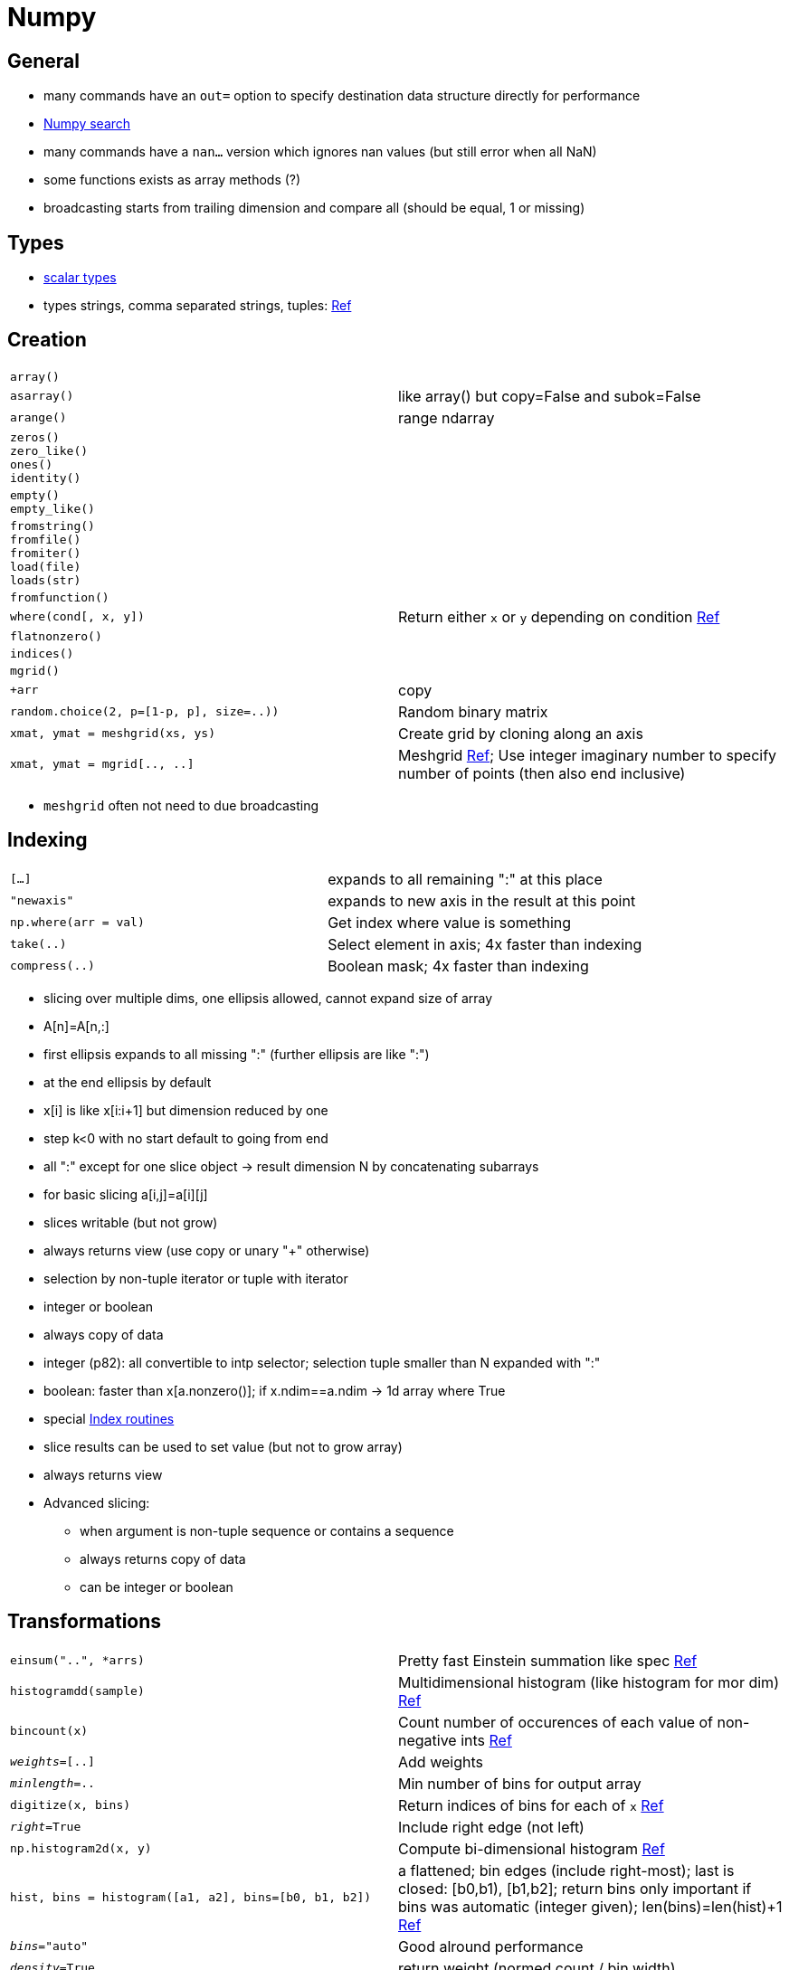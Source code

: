 = Numpy

:toc:

== General

* many commands have an `out=` option to specify destination data structure directly for performance
* https://docs.scipy.org/doc/numpy/search.html[Numpy search]
* many commands have a `nan...` version which ignores nan values (but still error when all NaN)
* some functions exists as array methods (?)
* broadcasting starts from trailing dimension and compare all (should be equal, 1 or missing)

== Types

* http://docs.scipy.org/doc/numpy/reference/arrays.scalars.html#arrays-scalars-built-in[scalar types]
* types strings, comma separated strings, tuples: http://docs.scipy.org/doc/numpy/reference/arrays.dtypes.html#specifying-and-constructing-data-types[Ref]

== Creation

[cols="m,d"]
|===
| array()                                   |
| asarray()                                 | like array() but copy=False and subok=False
| arange()                                  | range ndarray
| zeros() +
  zero_like() +
  ones() +
  identity()                                |
| empty() +
  empty_like()                              |
| fromstring() +
  fromfile() +
  fromiter() +
  load(file) +
  loads(str)                                |
| fromfunction()                            |
| where(cond[, x, y])                       | Return either `x` or `y` depending on condition https://docs.scipy.org/doc/numpy/reference/generated/numpy.where.html[Ref]
| flatnonzero()                             |
| indices()                                 |
| mgrid()                                   |
| +arr                                      | copy
| random.choice(2, p=[1-p, p], size=..))    | Random binary matrix
| xmat, ymat = meshgrid(xs, ys)             | Create grid by cloning along an axis
| xmat, ymat = mgrid[.., ..]                | Meshgrid https://docs.scipy.org/doc/numpy/reference/generated/numpy.mgrid.html[Ref]; Use integer imaginary number to specify number of points (then also end inclusive)
|===

* `meshgrid` often not need to due broadcasting

== Indexing

[cols="m,d"]
|===
| [...]                                     | expands to all remaining ":" at this place
| "newaxis"                                 | expands to new axis in the result at this point
| np.where(arr = val)                       | Get index where value is something
| take(..)                                  | Select element in axis; 4x faster than indexing
| compress(..)                              | Boolean mask; 4x faster than indexing
|===

* slicing over multiple dims, one ellipsis allowed, cannot expand size of array
* A[n]=A[n,:]
* first ellipsis expands to all missing ":" (further ellipsis are like ":")
* at the end ellipsis by default
* x[i] is like x[i:i+1] but dimension reduced by one
* step k<0 with no start default to going from end
* all ":" except for one slice object -> result dimension N by concatenating subarrays
* for basic slicing a[i,j]=a[i][j]
* slices writable (but not grow)
* always returns view (use copy or unary "+" otherwise)

* selection by non-tuple iterator or tuple with iterator
* integer or boolean
* always copy of data
* integer (p82): all convertible to intp selector; selection tuple smaller than N expanded with ":"
* boolean: faster than x[a.nonzero()]; if x.ndim==a.ndim -> 1d array where True
* special https://docs.scipy.org/doc/numpy/reference/routines.indexing.html[Index routines]

* slice results can be used to set value (but not to grow array)
* always returns view
* Advanced slicing:
** when argument is non-tuple sequence or contains a sequence
** always returns copy of data
** can be integer or boolean

== Transformations

[cols="m,d"]
|===
| einsum("..", *arrs)                       | Pretty fast Einstein summation like spec https://docs.scipy.org/doc/numpy/reference/generated/numpy.einsum.html[Ref]
| histogramdd(sample)                       | Multidimensional histogram (like histogram for mor dim) http://docs.scipy.org/doc/numpy/reference/generated/numpy.histogramdd.html#numpy.histogramdd[Ref]
| bincount(x)                               | Count number of occurences of each value of non-negative ints https://docs.scipy.org/doc/numpy/reference/generated/numpy.bincount.html[Ref]
| _weights_=[..]                            | Add weights
| _minlength_=..                            | Min number of bins for output array
| digitize(x, bins)                         | Return indices of bins for each of `x` https://docs.scipy.org/doc/numpy/reference/generated/numpy.digitize.html[Ref]
| _right_=True                              | Include right edge (not left)
| np.histogram2d(x, y)                      | Compute bi-dimensional histogram http://docs.scipy.org/doc/numpy/reference/generated/numpy.histogram2d.html#numpy.histogram2d[Ref]
| hist, bins = histogram([a1, a2], bins=[b0, b1, b2]) | a flattened; bin edges (include right-most); last is closed: [b0,b1), [b1,b2];  return bins only important if bins was automatic (integer given); len(bins)=len(hist)+1 http://docs.scipy.org/doc/numpy/reference/generated/numpy.histogram.html#numpy.histogram[Ref]
| _bins_="auto"                             | Good alround performance
| _density_=True                            | return weight (normed count / bin width)
| _weights_=..                              |
| _range_=(low,top)                         | upper and lower range; default (a.min(), a.max())
| arr[:,None]                               | Numpy 1D array to create 2D array with empty axis
| interp(x, x_data, y_data)                 | x_data needs to be sorted
| _period_=..                               |
| _left_=.. +
  _right_=..                                | value for out-of-bounds on data
| non_to_num(x)                             | NaN -> 0, inf -> large numbers
| heaviside(x, x_dest=None)                 | 1 for x>0
| convolve(a, v)                            | Discrete 1D convs
| trapz(y)                                  | Integrate with trapezoid rule
| gradient(f)                               | Gradient of N-dim array (2nd order accurate central difference)
| unwrap(p)                                 | Unwrap changing deltas to 2*pi complement (?)
| percentile(a, q)                          | Compute q-th percentile
| ptp(a)                                    | Peak to Peak; max-min along some axis
| unique(a)                                 |
| _return_index_=True                       | also indices of first occurences
| _return_inverse_=True                     | Indices to reconstruct original array from unique array
| _return_counts_=True                      | Number times each unique values appears in original arrays
| dict(zip(*np.unique(arr, return_counts=True)))    | Get counts as dict
| trunc                                     | drop fractional part (same as `fix`?)
| round                                     | round (also rint, around, round_?)
| ediff1d(a)                                | Difference of consecutive elements; flattened if needed
| diff(a, n=1)                              | n-th order discrete difference
| np.vectorize(func)                        | Make it a vectorized function
| [i1, ..] = np.digitize([a1, ..], bins)    | bins[i1-1] <= a1 < bins[i1] (if bins increasing); outside bounds 0 or len(bins) [would raise IndexError]; swap and reverse "<="/"<" if bins decreasing; http://docs.scipy.org/doc/numpy/reference/generated/numpy.digitize.html#numpy.digitize[Ref]
| _right_=False                             | "<=" and "<" swap
| bincount(x, weights=None)                 | count non-negative integers; out[n]+=weight[i] http://docs.scipy.org/doc/numpy/reference/generated/numpy.bincount.html#numpy.bincount[Ref]
| a[b.argsort()]                            | Get `a` in sort order of `b`
| a.fill(scalar)                            | Faster than `a[...]=scalar`
| nan_to_num                                |
| real_if_close                             | For complex numbers
| .T                                        | transpose
| .flat                                     |
| apply_along_axis(func1d, axis, arr)       | Apply a function along an axis; Can return vector agains https://docs.scipy.org/doc/numpy/reference/generated/numpy.apply_along_axis.html[Ref]
| *_args_ **_kwargs_                        | Pass to `func1d`
| linspace(start, stop, num=50)             | Default `endpoint=True`
| retstep=True                              | Return stepsize also
|===

* average, cov, corrcoef, msort, median, bincount
* logspace, linspace, meshgrid
* select, piecewise [piecewise func]
* trim_zeros [front, end]
* trapz : trapezoidal integration
* ndiff : n-th order difference
* gradient(func) : uses central differences
* extract(), place() [inv. of extract]
* delete(): subarrays deleted
* polynomial functions (p110)
* set operations (p113)
* `einsum`: `"ii"` for trace, `"i,i"` for inner product, `"ji"` for transpose


* Mathematical function to avoid problems: log(1+x), log(exp(x1)+exp(x2)) [and binary version]

== Special

[cols="m,d"]
|===
| vectorize(pyfunc)                         | Make single element function applicable to Numpy array
|===

== Change shape

[cols="m,d"]
|===
| reshape()                                 | return reshaped, if possible reference old data
| a.reshape((-1, 1))                        | Add second 1-axis to make shapes compatible
| resize()                                  | in-place
| swapaxis()                                |
| flatten()                                 | faster than a.flat.copy() but still much slower than `ravel()`
| ravel()                                   | 1-d version without copy; reference if single segment
| squeeze(a)                                | Remove-single-dimensional entries from shape http://docs.scipy.org/doc/numpy/reference/generated/numpy.squeeze.html#numpy.squeeze[Ref]
|===

* `ravel` needs to copy when incorrect row/column order (e.g. due to `.T`)


== Matrix objects

[cols="m,d"]
|===
| eye                                       | identity
| diag                                      |
| fliplr +
  flipud +
  rot90                                     |
| mat                                       | matrix from data; same as np.asmatrix
|===

* matrix more than ndarray:
** `*` as matrix multiplication
** `.I` inverse, `.T` transpose
** but generally `matrix` is discouraged due to confusion
* class "matrix" (eqiv. "mat")
* asmatrix()
* bmat() : build from string but with matrix variables
* can be created with string notation
* always 2D (-> ravel still 2D and item selection 2D)
* override multiplication, power to matrix version
* special attr: .T, .H, .I [inverse], .A [array view]

== uFuncs

* always element-wise
* does broadcasting (cloning for missing dimensions):
** 1 prepended to smaller arrays
** array with size 1 along dimension, act like having size of largest shape in that dim
** -> 5 * 4x6x5 -> 1x1x5 * 4x6x5 -> 4x6x5 * 4x6x5
* A[...,newaxis] to add 1s at end
* output type by priorities
* frompyfunc()
* seterr : for divide 0, over/underflow
* have special attr (nargs, ntypes, ...)

For all ufuncs:
* <op>.reduce : ? (p163)
* <op>.accumulate : ?
* <op>.reduceat : generalization
* <op>.outer
* use bitwise & | to test arrays (and/or will test truth values of array) -> need braces however (a<1) & (b<2)
* seterr : can set actions for NaN operations

* e.g. multiplication table:

    a=range(...)
    b=range(...)
    table=a[:,nexwaxis]*b


== Various

[cols="m,d"]
|===
| trace(axis1, axis2)                       |
| dot(a, b)                                 | Dot product for vectors, Matrix multiplication http://docs.scipy.org/doc/numpy/reference/generated/numpy.dot.html#numpy.dot[Ref]
| vdot(a, b)                                | Dot product with complex conjugate http://docs.scipy.org/doc/numpy/reference/generated/numpy.vdot.html#numpy.vdot[Ref]
| linalg.svd(a)                             | Singular value decomposition http://docs.scipy.org/doc/numpy/reference/generated/numpy.linalg.svd.html#numpy.linalg.svd[Ref]
| random.randint(a, b=None, size=None)      | Random integer from range(a, b) http://docs.scipy.org/doc/numpy/reference/generated/numpy.random.randint.html#numpy.random.randint[Ref]
| random.shuffle(x)                         | In-place shuffle http://docs.scipy.org/doc/numpy/reference/generated/numpy.random.shuffle.html#numpy.random.shuffle[Ref]
| random.seed(seed)                         | Called when `RandomState` initialized http://docs.scipy.org/doc/numpy/reference/generated/numpy.random.seed.html#numpy.random.seed[Ref]
| sort(a, axis=-1)                          | Sort each vector along axis individually http://docs.scipy.org/doc/numpy/reference/generated/numpy.sort.html#numpy.sort[Ref]
| _order_=..                                | For array with fieldss
| lexsort(..)                               | ? http://docs.scipy.org/doc/numpy/reference/generated/numpy.lexsort.html#numpy.lexsort[Ref]
| argsort(a, axis=-1)                       | Return indices that would sort http://docs.scipy.org/doc/numpy/reference/generated/numpy.argsort.html#numpy.argsort[Ref]
| argmax(a)                                 | Return first indices of max values along axis http://docs.scipy.org/doc/numpy/reference/generated/numpy.argmax.html#numpy.argmax[Ref]
| nanargmax(a)                              | Ignore NaNs. `ValueError` for all NaN slices though. Also incorrect if all -inf. http://docs.scipy.org/doc/numpy/reference/generated/numpy.nanargmax.html#numpy.nanargmax[Ref]
| percentile(a, q)                          | Compute q-th percentile (q in [0,100] or floats) http://docs.scipy.org/doc/numpy/reference/generated/numpy.percentile.html#numpy.percentile[Ref]
| _overwrite_input_=True                    | Re-use (destroy) contents of `a` to save memory
| _interpolation_="linear"                  |
| _keepdims_=True                           | Reduced axis left in result such that broadcast against `a` workss
| arr.flat                                  | 1D iterator over array http://docs.scipy.org/doc/numpy/reference/generated/numpy.ndarray.flat.html#numpy.ndarray.flat[Ref]
| atleast_2d(arr1, arr2, ...)               | Make input as 2D arrays (wrap in axis) http://docs.scipy.org/doc/numpy/reference/generated/numpy.atleast_2d.html#numpy.atleast_2d[Ref]
| expand_dims(a, axis)                      | Insert a new axis that will appear at axis position http://docs.scipy.org/doc/numpy/reference/generated/numpy.expand_dims.html#numpy.expand_dims[Ref]
| linalg.pinv(a)                            | Moore-Penrose pseudo-inverse of matrix http://docs.scipy.org/doc/numpy/reference/generated/numpy.linalg.pinv.html#numpy.linalg.pinv[Ref]
| nditer(..)                                | Efficient multi-dim iterator to iterate over arrays http://docs.scipy.org/doc/numpy/reference/generated/numpy.nditer.html#numpy.nditer[Ref] https://docs.scipy.org/doc/numpy/reference/arrays.nditer.html#arrays-nditer[Guide]
| ndenumerate(arr)                          | Multi-dim enumeration iterator http://docs.scipy.org/doc/numpy/reference/generated/numpy.ndenumerate.html#numpy.ndenumerate[Ref]
|===

* `inner`: like `dot` but for vectors only
* use `x[y.argsort()]` for sorting all vectors at once

== Printing

[cols="m,d"]
|===
| array2string                              | default printer
| set_printoptions() +
  get_printoptions()                        | Set printing options for arrays, numbers, ... https://docs.scipy.org/doc/numpy/reference/generated/numpy.set_printoptions.html[Ref]
| set_string_function()                     |
|===

* last axis left to right
* next-to-last top to bottom
* others as separators

== Advanced

[cols="m,d"]
|===
| ix_                                       |
| r_                                        |
| c_                                        |
| ndindex                                   |
| unravel_index                             |
| index_exp[]                               | convert to indexing tuple (with slices); similar s_[]
| mgrid() +
  ogrid()                                   | open grid to save space; uses broadcasting
| ufunc.reduceat(..)                        | Local reduce with specified slices https://docs.scipy.org/doc/numpy/reference/generated/numpy.ufunc.reduceat.html[Ref]  
|===

== Masked arrays

* https://docs.scipy.org/doc/numpy/reference/routines.ma.html[numpy.ma]
* use two ndarrays (do not inherit from ndarray)
* like normal array; additionally .mask, ._data, ._mask
* masked can be "hardened" (?)

== Useful sub-modules

* `linalg` (eigval, svd, pinv, det, ...)
* `fft`
* `random` numbers (distributions, get_state)
* `testing` testing for numpy projects
* `distutils`

== Unsorted

* `bool` not subtype of `int`
* in-place will downcast silently
* `__nonzero__` only if array has 0 (False) or 1 (this element) elements (otherwise error)

== REST

* require() : assert that ndarray
* .shape, .dtype
* actually a 1-dim array in memory (usually Fortran style: first index varies fastest)
* .ndim, .sizen (total no.)
* .real, .imag, .flat
* settable: shape (but cant change total no. elements; use dim size -1 to calc last missing dim), size, dtype, real, imag, flat
* .T, .transpose() [returns view if ndim<2]
* .tolist()
* .item() : return item (instead of ndarray)
* .itemset() : faster than a[i]=b
* .tofile(), .dump(), .dumps()
* .astype() : force conversion
* .copy(), .view()

Item selection
* axis=None means flat
* take() : faster than index if along single axis
* put() : set multiple values for indices
* putmask()
* repeat()
* choose() : given the indices chose these positions from arrays in parameters
* sort() [in-place], argsort() [which indices to sort]; searchsorted() [return where parameter values would fit in]; lexsort()
* nonzero() : indices of nonzeros
* diagonal() : return (all) diagonals

convenience functions(p98)
---------------------
* roll
* axis stacking/splitting
* apply_over_axis(func)
* tile

special functions
-----------------
* various smoothing windows
* set_numeric_ops : change default operators

Memory mapped file arrays
-------------------------
* reading small segments of large file with regular layout, without reading entire file
* need .sync()

Character arrays
----------------
* define string operations
* white space at end ignored

Record arrays
-------------
* ndarray holds record-like items
* many creation commands

Data Type descriptors
---------------------
* creation p136
* one dtype object for array
* can be record
* can reference other dtypes
* one character per type (p22)
* each has Python type object (dtype.type) as array scalars
* enhanced scalars (int_, ...) prefered
* arbitrary size for str_type, unicode_Type, void
* .char
* .str : complete 3 char spec (endian, type, bytes)

http://docs.scipy.org/doc/numpy/reference/routines.array-manipulation.html

in-place operators will silently downcast results

used set_numeric_ops() to override operators

== Performance


* http://ipython-books.github.io/featured-01/
* `arr.__array_interface__["data"][0]` to find location in memory and detect silent copies
* reshape 2D matrix does not copy (unless something non-contiguous like transpose and reshape afterwards)
* usually only strides array views; specific functions for arbitrary selection also exist
* fancy indexing (select by index lists etc.) powerful, but slow
* `take(..)` faster than plain fancy indexing
* `compress(..)` faster than boolean fancy indexing
* `np.where(a > 0).astype("i1")` for faster bit strings
* (total) summing multiple columns: iterate over `col` and calc `df[col].values.sum(axis=0)s`

== Other references

* http://www.scipy-lectures.org/advanced/advanced_numpy/[Advanced Numpy]
* https://docs.scipy.org/doc/numpy/reference/arrays.interface.html[Low-level array interface]

== Numpy

* Some functions (`abs, min, max, round`) are aliases for interally used (`absolute, amin, amax, round_`) to avoid shadowing builtins interally

* has string functions in routines.char
* has is_busday, busday_offset, busday_count in routines.datetime
* has set operations in routines.set
* `piecewise`: evaluate piecewise-defined function
* `lookfor`: keyword search on doc-strings
* `randn`: matrix with std normal
* `repmat(a,m,n)`: repeat matrix MxN times
* `pad`: pad array
* `squeeze`: remove 1Ds
* `trim_zeros`: trim leading/trailing zeros
* `roll`: roll array elements
* `packbits`: pack elements into uint8
* `diff`: n-th difference
* `ediff1d`: differences between consecutive
* `gradient`: gradient
* `nextafter`: return next possible floating point number
* `spacing`: distance to nextafter
* `interp`: 1D linear interpolation
* `convolve`: linear conv of two 1D
* `ndenumerate`
* `as_strided`: create view

hist, bin_edges = np.histogram(arr, "auto")  | Histogram; bin_edges len+1
range=   | Limit range (default: min/max)
weights= | Weighted (normalized only if density=True)
density= | Normalize by bin width

bin_idxs = np.digitize(x, bins) | bins[i-1] <= x < bins[x] at idx i (if increasing); 0 or len(x) if out-of-bounds; checks for monotonicity
right=True    | Use other side for closed interval

_, i = np.unique(.., return_index=True)

`.T` only changes stride -> fast for column iteration; but may copy in subsequent treatment?

| np.percentile(a, q)                       | qth percentile along an axis https://docs.scipy.org/doc/numpy/reference/generated/numpy.percentile.html#numpy.percentile[Ref]
np.append
np.clip
np.dstack
| swapaxes(a, axis1, axis2)                 | Return view with axis swapped https://docs.scipy.org/doc/numpy/reference/generated/numpy.swapaxes.html#numpy.swapaxes[Ref]
| allclose(a, b, rtol=.., atol=.., equal_nan=False) | Compare float array with relative/absolute tolerance https://docs.scipy.org/doc/numpy/reference/generated/numpy.allclose.html[Ref]
| maskedarr.anon()                          | Return with mean substracted as masked array https://docs.scipy.org/doc/numpy/reference/generated/numpy.ma.anom.html#numpy.ma.anom[Ref]
| ma.clump_masked(a)                        | Return list of slices where data is contiguously masked https://docs.scipy.org/doc/numpy/reference/generated/numpy.ma.clump_masked.html#numpy.ma.clump_masked[Ref]
| ma.notmasked_edges(a)                     | Return first and last indices un unmasked https://docs.scipy.org/doc/numpy/reference/generated/numpy.ma.notmasked_edges.html#numpy.ma.notmasked_edges[Ref]
| ma.compress_cols(a)                       | Suppress whole columns which contain masked https://docs.scipy.org/doc/numpy/reference/generated/numpy.ma.compress_cols.html#numpy.ma.compress_cols[Ref]
| column_stack((arr1, arr2, ..)) +
  row_stack((arr1, arr2, ..))               | Stack vectors to 2D array https://docs.scipy.org/doc/numpy/reference/generated/numpy.column_stack.html?highlight=column_stack#numpy.column_stack[Ref]
| ma.compressed(x)                          | Return non-masked data as 1D vector https://docs.scipy.org/doc/numpy/reference/generated/numpy.ma.compressed.html#numpy.ma.compressed[Ref]
| ma.filled(a, fill_value=None)             | Return with masked values filled https://docs.scipy.org/doc/numpy/reference/generated/numpy.ma.filled.html#numpy.ma.filled[Ref]
| ma.fix_invalid(a)                         | Fill NaN, Inf, ... https://docs.scipy.org/doc/numpy/reference/generated/numpy.ma.fix_invalid.html#numpy.ma.fix_invalid[Ref]
| ma.allequal(a, b, fill_value=True)        | Compare and return fill_value if some masked https://docs.scipy.org/doc/numpy/reference/generated/numpy.ma.allequal.html[Ref]
| ma.make_mask(m)                           | Create boolean mask; `0` as `False` https://docs.scipy.org/doc/numpy/reference/generated/numpy.ma.make_mask.html#numpy.ma.make_mask[Ref]
| ma.mask_or(m1, m2)                        | Combine mask https://docs.scipy.org/doc/numpy/reference/generated/numpy.ma.mask_or.html#numpy.ma.mask_or[Ref]
| ma.masked_greater(x, val)                 | Create mask by condition https://docs.scipy.org/doc/numpy/reference/generated/numpy.ma.masked_greater.html#numpy.ma.masked_greater[Ref]
| ma.masked_where(conf, a)                  | Create mask by condition https://docs.scipy.org/doc/numpy/reference/generated/numpy.ma.masked_where.html#numpy.ma.masked_where[Ref]

